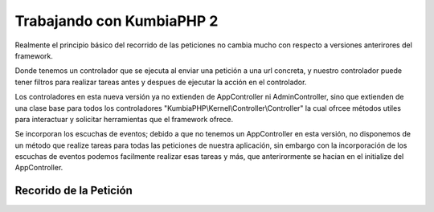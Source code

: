 ﻿Trabajando con KumbiaPHP 2
==========================

Realmente el principio básico del recorrido de las peticiones no cambia mucho con respecto a versiones anterirores del framework.

Donde tenemos un controlador que se ejecuta al enviar una petición a una url concreta, y nuestro controlador puede tener filtros para realizar tareas antes y despues de ejecutar la acción en el controlador. 

Los controladores en esta nueva versión ya no extienden de AppController ni AdminController, sino que extienden de una clase base para todos los controladores "KumbiaPHP\\Kernel\\Controller\\Controller" la cual ofrcee métodos utiles para interactuar y solicitar herramientas que el framework ofrece.

Se incorporan los escuchas de eventos; debido a que no tenemos un AppController en esta versión, no disponemos de un método que realize tareas para todas las peticiones de nuestra aplicación, sin embargo con la incorporación de los escuchas de eventos podemos facilmente realizar esas tareas y más, que anterirormente se hacian en el initialize del AppController.

Recorido de la Petición
-----------------------